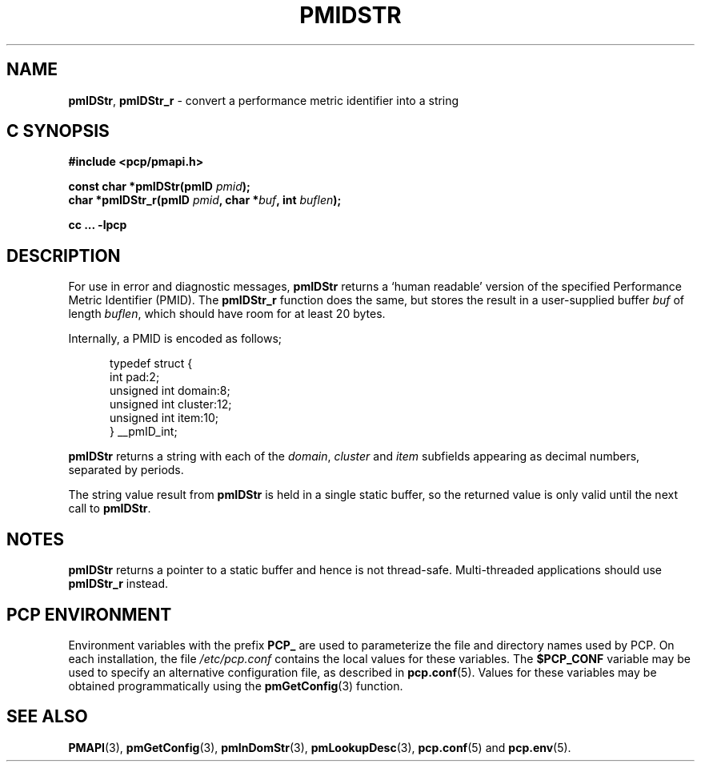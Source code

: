 '\"macro stdmacro
.\"
.\" Copyright (c) 2000-2004 Silicon Graphics, Inc.  All Rights Reserved.
.\" 
.\" This program is free software; you can redistribute it and/or modify it
.\" under the terms of the GNU General Public License as published by the
.\" Free Software Foundation; either version 2 of the License, or (at your
.\" option) any later version.
.\" 
.\" This program is distributed in the hope that it will be useful, but
.\" WITHOUT ANY WARRANTY; without even the implied warranty of MERCHANTABILITY
.\" or FITNESS FOR A PARTICULAR PURPOSE.  See the GNU General Public License
.\" for more details.
.\" 
.\"
.TH PMIDSTR 3 "PCP" "Performance Co-Pilot"
.SH NAME
\f3pmIDStr\f1,
\f3pmIDStr_r\f1 \- convert a performance metric identifier into a string
.SH "C SYNOPSIS"
.ft 3
#include <pcp/pmapi.h>
.sp
const char *pmIDStr(pmID \fIpmid\fP);
.br
char *pmIDStr_r(pmID \fIpmid\fP, char *\fIbuf\fP, int \fIbuflen\fP);
.sp
cc ... \-lpcp
.ft 1
.SH DESCRIPTION
.de CW
.ie t \f(CW\\$1\f1\\$2
.el \fI\\$1\f1\\$2
..
For use in error and diagnostic messages,
.B pmIDStr
returns a `human readable' version of
the specified Performance Metric Identifier (PMID).
The
.B pmIDStr_r
function does the same, but stores the result in a user-supplied buffer
.I buf
of length
.IR buflen ,
which should have room for at least 20 bytes.
.PP
Internally, a PMID is
encoded as follows;
.PP
.ft CW
.nf
.in +0.5i
typedef struct {
    int             pad:2;
    unsigned int    domain:8;
    unsigned int    cluster:12;
    unsigned int    item:10;
} __pmID_int;
.in
.fi
.ft 1
.PP
.B pmIDStr
returns a string with each of the
.CW domain ,
.CW cluster
and
.CW item
subfields appearing as decimal numbers, separated by periods.
.PP
The string value result from
.B pmIDStr
is held in a single static buffer, so the returned value is
only valid until the next call to
.BR pmIDStr .
.SH NOTES
.B pmIDStr
returns a pointer to a static buffer and hence is not thread-safe.
Multi-threaded applications should use
.B pmIDStr_r
instead.
.SH "PCP ENVIRONMENT"
Environment variables with the prefix
.B PCP_
are used to parameterize the file and directory names
used by PCP.
On each installation, the file
.I /etc/pcp.conf
contains the local values for these variables.
The
.B $PCP_CONF
variable may be used to specify an alternative
configuration file,
as described in
.BR pcp.conf (5).
Values for these variables may be obtained programmatically
using the
.BR pmGetConfig (3)
function.
.SH SEE ALSO
.BR PMAPI (3),
.BR pmGetConfig (3),
.BR pmInDomStr (3),
.BR pmLookupDesc (3),
.BR pcp.conf (5)
and
.BR pcp.env (5).
